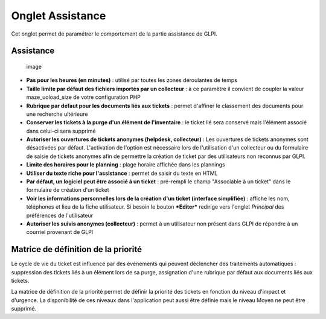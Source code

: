 Onglet Assistance
=================

.. |configMatrice| image:: /modules/configuration/images/configMatrice.png

Cet onglet permet de paramétrer le comportement de la partie assistance de GLPI.

Assistance
----------

.. figure:: /modules/configuration/images/configAssistance.png
   :alt: image

   image

* **Pas pour les heures (en minutes)** : utilisé par toutes les zones déroulantes de temps

* **Taille limite par défaut des fichiers importés par un collecteur** : à ce paramètre il convient de coupler la valeur maze\_uoload\_size de votre configuration PHP

* **Rubrique par défaut pour les documents liés aux tickets** : permet d'affiner le classement des documents pour une recherche ultérieure

* **Conserver les tickets à la purge d'un élément de l'inventaire** : le ticket lié sera conservé mais l'élément associé dans celui-ci sera supprimé

* **Autoriser les ouvertures de tickets anonymes (helpdesk, collecteur)** : Les ouvertures de tickets anonymes sont désactivées par défaut. L'activation de l'option est nécessaire lors de l'utilisation d'un collecteur ou du formulaire de saisie de tickets anonymes afin de permettre la création de ticket par des utilisateurs non reconnus par GLPI.

* **Limite des horaires pour le planning** : plage horaire affichée dans les plannings

* **Utiliser du texte riche pour l'assistance** : permet de saisir du texte en HTML

* **Par défaut, un logiciel peut être associé à un ticket** : pré-rempli le champ "Associable à un ticket" dans le formulaire de création d'un ticket

* **Voir les informations personnelles lors de la création d'un ticket (interface simplifiée)** : affiche les nom, téléphones et lieu de la fiche utilisateur. Si besoin le bouton ***Editer*** redirige vers l'onglet *Principal* des préférences de l'utilisateur

* **Autoriser les suivis anonymes (collecteur)** : permet à un utilisateur non présent dans GLPI de répondre à un courriel provenant de GLPI

Matrice de définition de la priorité
------------------------------------

Le cycle de vie du ticket est influencé par des événements qui peuvent déclencher des traitements automatiques : suppression des tickets liés à un élément lors de sa purge, assignation d'une rubrique par défaut aux documents liés aux tickets.

|configMatrice| La matrice de définition de la priorité permet de définir la priorité des tickets en fonction du niveau d'impact et d'urgence. La disponibilité de ces niveaux dans l'application peut aussi être définie mais le niveau Moyen ne peut être supprimé.

